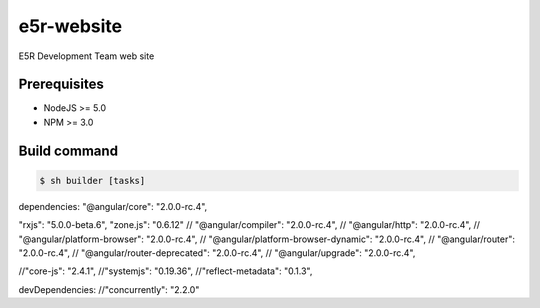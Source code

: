 ===========
e5r-website
===========

E5R Development Team web site

Prerequisites
-------------
- NodeJS >= 5.0
- NPM >= 3.0

Build command
-------------

.. code-block:: shell

    $ sh builder [tasks]

dependencies:
"@angular/core": "2.0.0-rc.4",

"rxjs": "5.0.0-beta.6",
"zone.js": "0.6.12"
// "@angular/compiler": "2.0.0-rc.4",
// "@angular/http": "2.0.0-rc.4",
// "@angular/platform-browser": "2.0.0-rc.4",
// "@angular/platform-browser-dynamic": "2.0.0-rc.4",
// "@angular/router": "2.0.0-rc.4",
// "@angular/router-deprecated": "2.0.0-rc.4",
// "@angular/upgrade": "2.0.0-rc.4",

//"core-js": "2.4.1",
//"systemjs": "0.19.36",
//"reflect-metadata": "0.1.3",

devDependencies:
//"concurrently": "2.2.0"